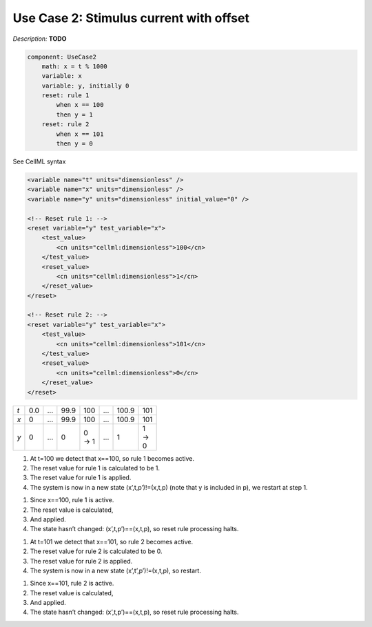 .. example_reset_usecase_2:

Use Case 2: Stimulus current with offset
----------------------------------------

*Description:* **TODO**

.. code-block:: text

    component: UseCase2
        math: x = t % 1000
        variable: x 
        variable: y, initially 0
        reset: rule 1
            when x == 100
            then y = 1
        reset: rule 2 
            when x == 101
            then y = 0

.. container:: toggle

    .. container:: header

        See CellML syntax

    .. code-block:: xml

        <variable name="t" units="dimensionless" />
        <variable name="x" units="dimensionless" />
        <variable name="y" units="dimensionless" initial_value="0" />

        <!-- Reset rule 1: -->
        <reset variable="y" test_variable="x">
            <test_value>
                <cn units="cellml:dimensionless">100</cn>
            </test_value>
            <reset_value>
                <cn units="cellml:dimensionless">1</cn>
            </reset_value>
        </reset>

        <!-- Reset rule 2: -->
        <reset variable="y" test_variable="x">
            <test_value>
                <cn units="cellml:dimensionless">101</cn>
            </test_value>
            <reset_value>
                <cn units="cellml:dimensionless">0</cn>
            </reset_value>
        </reset>

.. table::
   :width: 100

   +-----+-----+-----+------+-------+-----+-------+-------+
   | *t* | 0.0 | ... | 99.9 | 100   | ... | 100.9 | 101   |
   +-----+-----+-----+------+-------+-----+-------+-------+
   | *x* | 0   | ... | 99.9 | 100   | ... | 100.9 | 101   |
   +-----+-----+-----+------+-------+-----+-------+-------+
   | *y* | 0   | ... | 0    | 0 → 1 | ... | 1     | 1 → 0 | 
   +-----+-----+-----+------+-------+-----+-------+-------+

1. At t=100 we detect that x==100, so rule 1 becomes active.
#. The reset value for rule 1 is calculated to be 1.
#. The reset value for rule 1 is applied.
#. The system is now in a new state (x’,t,p’)!=(x,t,p)  (note that y is included in p), we restart at step 1.

1. Since x==100, rule 1 is active.
2. The reset value is calculated,
3. And applied.
4. The state hasn’t changed: (x’,t,p’)==(x,t,p), so reset rule processing halts.

1. At t=101 we detect that x==101, so rule 2 becomes active.
2. The reset value for rule 2 is calculated to be 0.
3. The reset value for rule 2 is applied.
4. The system is now in a new state (x’,t’,p’)!=(x,t,p), so restart.

1. Since x==101, rule 2 is active.
2. The reset value is calculated,
3. And applied.
4. The state hasn’t changed: (x’,t,p’)==(x,t,p), so reset rule processing halts.
